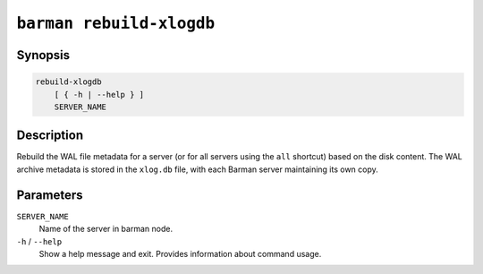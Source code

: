 .. _commands-barman-rebuild-xlogdb:

``barman rebuild-xlogdb``
"""""""""""""""""""""""""

Synopsis
^^^^^^^^

.. code-block:: text
    
    rebuild-xlogdb
        [ { -h | --help } ]
        SERVER_NAME

Description
^^^^^^^^^^^

Rebuild the WAL file metadata for a server (or for all servers using the ``all`` shortcut)
based on the disk content. The WAL archive metadata is stored in the ``xlog.db`` file,
with each Barman server maintaining its own copy.

Parameters
^^^^^^^^^^

``SERVER_NAME``
    Name of the server in barman node.

``-h`` / ``--help``
    Show a help message and exit. Provides information about command usage.

.. only:: man

    Shortcuts
    ^^^^^^^^^

    Use shortcuts instead of ``SERVER_NAME``.

    .. list-table::
        :widths: 25 100
        :header-rows: 1
    
        * - **Shortcut**
          - **Description**
        * - **all**
          - All available servers
